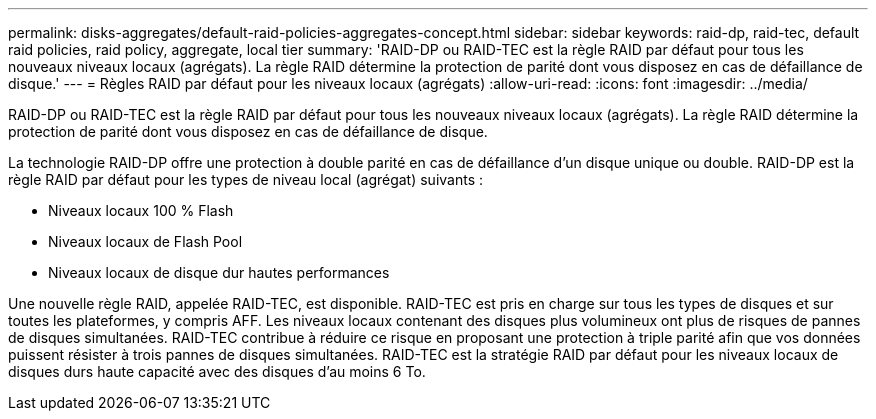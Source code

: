 ---
permalink: disks-aggregates/default-raid-policies-aggregates-concept.html 
sidebar: sidebar 
keywords: raid-dp, raid-tec, default raid policies, raid policy, aggregate, local tier 
summary: 'RAID-DP ou RAID-TEC est la règle RAID par défaut pour tous les nouveaux niveaux locaux (agrégats). La règle RAID détermine la protection de parité dont vous disposez en cas de défaillance de disque.' 
---
= Règles RAID par défaut pour les niveaux locaux (agrégats)
:allow-uri-read: 
:icons: font
:imagesdir: ../media/


[role="lead"]
RAID-DP ou RAID-TEC est la règle RAID par défaut pour tous les nouveaux niveaux locaux (agrégats). La règle RAID détermine la protection de parité dont vous disposez en cas de défaillance de disque.

La technologie RAID-DP offre une protection à double parité en cas de défaillance d'un disque unique ou double. RAID-DP est la règle RAID par défaut pour les types de niveau local (agrégat) suivants :

* Niveaux locaux 100 % Flash
* Niveaux locaux de Flash Pool
* Niveaux locaux de disque dur hautes performances


Une nouvelle règle RAID, appelée RAID-TEC, est disponible. RAID-TEC est pris en charge sur tous les types de disques et sur toutes les plateformes, y compris AFF. Les niveaux locaux contenant des disques plus volumineux ont plus de risques de pannes de disques simultanées. RAID-TEC contribue à réduire ce risque en proposant une protection à triple parité afin que vos données puissent résister à trois pannes de disques simultanées. RAID-TEC est la stratégie RAID par défaut pour les niveaux locaux de disques durs haute capacité avec des disques d'au moins 6 To.

